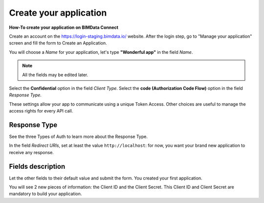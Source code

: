 =========================
Create your application
=========================

**How-To create your application on BIMData Connect**

Create an account on the https://login-staging.bimdata.io/ website. After the login step, go to "Manage your application" screen and fill the form to Create an Application.

You will choose a *Name* for your application, let's type **"Wonderful app"** in the field *Name*.

.. Note::
    All the fields may be edited later.

Select the **Confidential** option in the field *Client Type*.
Select the **code (Authorization Code Flow)** option in the field *Response Type*.

These settings allow your app to communicate using a unique Token Access.
Other choices are useful to manage the access rights for every API call.

Response Type
==============

See the three Types of Auth to learn more about the Response Type.

In the field *Redirect URIs*, set at least the value ``http://localhost``: for now, you want your brand new application to receive any response.

Fields description
====================

.. list-table:: Fields description
   :header-rows: 1
   :widths: 10 90

   * - Field name
     - Description
   * - Name
     - sets the name of your application. This name will be shown to the Users you will invite.
   * - Client Type
     - sets the confidentiality of your application's credentials     
           - A confidential client is an application that is capable of keeping a client password confidential to the world.
           - A public client is an application that is not capable of keeping a client password confidential.
           - `See the Tutorial made by Jenkov <http://tutorials.jenkov.com/oauth2/client-types.html>`_ for more explanations.
   * - Response Type
     - sets the way of authenticating, see the Authentication documentation content to learn more.
   * - Scopes
     - lists every granted access for your application on the data. 
       `See the Scopes documentation content <https://documentation.bimdata.io/v1.0/docs/scopes>`_ to learn more.
   * - JWT Algorithm
     - lets you choose which algorithm is used to encode ID tokens
   * - Redirect URIs
     - determines where the authorization server sends a response to your app.
       It's a list of authorized URIs where the user can be redirected after the authorization process
   * - Post Logout Redirect URIs
     - list of callback URIs when the user logs out from your application
   * - Website URL
     - Your application's website, if applicable. Visible on the BIMData Connect platform to users.
   * - Terms URL
     - Terms of service of your application, if applicable. Visible on the BIMData Connect platform to users.
   * - Terms URL
   * - Logo Image
     - Logo of your application, if applicable. Visible on the BIMData Connect platform to users.

Let the other fields to their default value and submit the form.
You created your first application.

You will see 2 new pieces of information: the Client ID and the Client Secret.
This Client ID and Client Secret are mandatory to build your application.